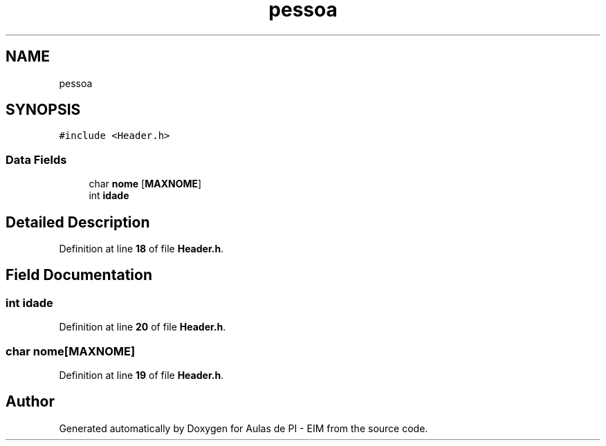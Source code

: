 .TH "pessoa" 3 "Fri Oct 28 2022" "Version 1.0" "Aulas de PI - EIM" \" -*- nroff -*-
.ad l
.nh
.SH NAME
pessoa
.SH SYNOPSIS
.br
.PP
.PP
\fC#include <Header\&.h>\fP
.SS "Data Fields"

.in +1c
.ti -1c
.RI "char \fBnome\fP [\fBMAXNOME\fP]"
.br
.ti -1c
.RI "int \fBidade\fP"
.br
.in -1c
.SH "Detailed Description"
.PP 
Definition at line \fB18\fP of file \fBHeader\&.h\fP\&.
.SH "Field Documentation"
.PP 
.SS "int idade"

.PP
Definition at line \fB20\fP of file \fBHeader\&.h\fP\&.
.SS "char nome[\fBMAXNOME\fP]"

.PP
Definition at line \fB19\fP of file \fBHeader\&.h\fP\&.

.SH "Author"
.PP 
Generated automatically by Doxygen for Aulas de PI - EIM from the source code\&.
